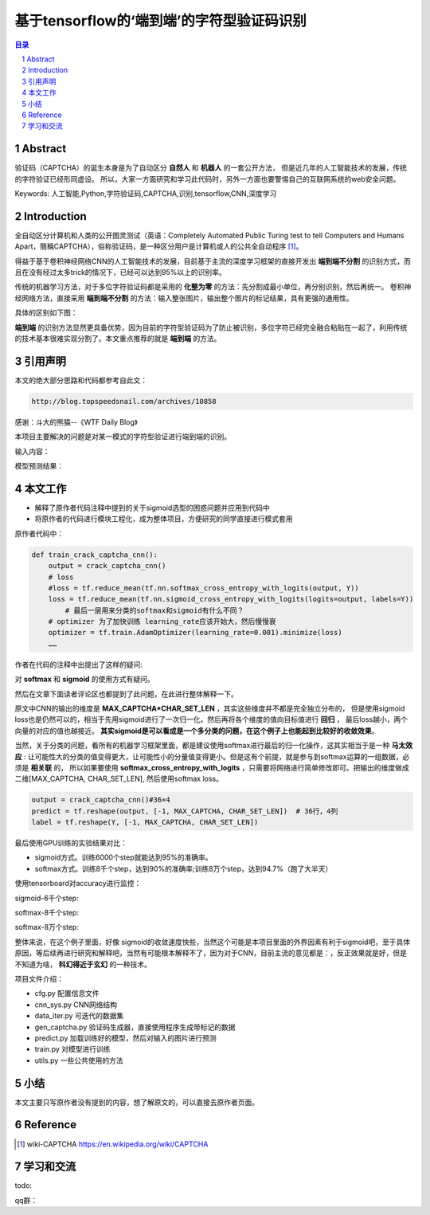 =====================================================
基于tensorflow的‘端到端’的字符型验证码识别
=====================================================


.. contents:: 目录
.. sectnum::

Abstract
================

验证码（CAPTCHA）的诞生本身是为了自动区分 **自然人** 和 **机器人** 的一套公开方法，
但是近几年的人工智能技术的发展，传统的字符验证已经形同虚设。
所以，大家一方面研究和学习此代码时，另外一方面也要警惕自己的互联网系统的web安全问题。


Keywords: 人工智能,Python,字符验证码,CAPTCHA,识别,tensorflow,CNN,深度学习


Introduction
=========================

全自动区分计算机和人类的公开图灵测试（英语：Completely Automated Public Turing test to tell Computers and Humans Apart，簡稱CAPTCHA），俗称验证码，是一种区分用户是计算机或人的公共全自动程序 [#captcha-wiki]_。

得益于基于卷积神经网络CNN的人工智能技术的发展，目前基于主流的深度学习框架的直接开发出 **端到端不分割** 的识别方式，而且在没有经过太多trick的情况下，已经可以达到95%以上的识别率。

传统的机器学习方法，对于多位字符验证码都是采用的 **化整为零** 的方法：先分割成最小单位，再分别识别，然后再统一。
卷积神经网络方法，直接采用 **端到端不分割** 的方法：输入整张图片，输出整个图片的标记结果，具有更强的通用性。

具体的区别如下图：


.. image:: ./images/two-ways-to-hack-captcha.png


**端到端** 的识别方法显然更具备优势，因为目前的字符型验证码为了防止被识别，多位字符已经完全融合粘贴在一起了，利用传统的技术基本很难实现分割了。本文重点推荐的就是 **端到端** 的方法。

引用声明
=========================

本文的绝大部分思路和代码都参考自此文：

.. code::

    http://blog.topspeedsnail.com/archives/10858

感谢：斗大的熊猫--《WTF Daily Blog》


本项目主要解决的问题是对某一模式的字符型验证进行端到端的识别。

输入内容：

.. image:: ./images/tf-captcha-python.png

模型预测结果：

.. image:: ./images/tf-captcha-python-result.png



本文工作
========================

- 解释了原作者代码注释中提到的关于sigmoid选型的困惑问题并应用到代码中
- 将原作者的代码进行模块工程化，成为整体项目，方便研究的同学直接进行模式套用


原作者代码中：

.. code::

    def train_crack_captcha_cnn():
    	output = crack_captcha_cnn()
    	# loss
    	#loss = tf.reduce_mean(tf.nn.softmax_cross_entropy_with_logits(output, Y))
    	loss = tf.reduce_mean(tf.nn.sigmoid_cross_entropy_with_logits(logits=output, labels=Y))
            # 最后一层用来分类的softmax和sigmoid有什么不同？
    	# optimizer 为了加快训练 learning_rate应该开始大，然后慢慢衰
    	optimizer = tf.train.AdamOptimizer(learning_rate=0.001).minimize(loss)
    	……


作者在代码的注释中出提出了这样的疑问:

对 **softmax** 和 **sigmoid** 的使用方式有疑问。

然后在文章下面读者评论区也都提到了此问题，在此进行整体解释一下。

原文中CNN的输出的维度是 **MAX_CAPTCHA*CHAR_SET_LEN** ，其实这些维度并不都是完全独立分布的，
但是使用sigmoid loss也是仍然可以的，相当于先用sigmoid进行了一次归一化，然后再将各个维度的值向目标值进行 **回归** ，
最后loss越小，两个向量的对应的值也越接近。 **其实sigmoid是可以看成是一个多分类的问题，在这个例子上也能起到比较好的收敛效果**。


当然，关于分类的问题，看所有的机器学习框架里面，都是建议使用softmax进行最后的归一化操作，这其实相当于是一种 **马太效应** :
让可能性大的分类的值变得更大，让可能性小的分量值变得更小。但是这有个前提，就是参与到softmax运算的一组数据，必须是 **相关联** 的，
所以如果要使用 **softmax_cross_entropy_with_logits** ，只需要将网络进行简单修改即可。把输出的维度做成二维[MAX_CAPTCHA, CHAR_SET_LEN],
然后使用softmax loss。

.. code::

    output = crack_captcha_cnn()#36×4
    predict = tf.reshape(output, [-1, MAX_CAPTCHA, CHAR_SET_LEN])  # 36行，4列
    label = tf.reshape(Y, [-1, MAX_CAPTCHA, CHAR_SET_LEN])

最后使用GPU训练的实验结果对比：

- sigmoid方式。训练6000个step就能达到95%的准确率。
- softmax方式。训练8千个step，达到90%的准确率;训练8万个step，达到94.7%（跑了大半天）


使用tensorboard对accuracy进行监控：

sigmoid-6千个step:

.. image:: ./images/2017-06-20-sigmoid-6k.png


softmax-8千个step:

.. image:: ./images/2017-06-22-softmax-8k.png

softmax-8万个step:

.. image:: ./images/2017-06-23-softmax-8w.png

整体来说，在这个例子里面，好像 sigmoid的收敛速度快些，当然这个可能是本项目里面的外界因素有利于sigmoid吧，至于具体原因，等后续再进行研究和解释吧，当然有可能根本解释不了，因为对于CNN，目前主流的意见都是：，反正效果就是好，但是不知道为啥， **科幻得近于玄幻** 的一种技术。

项目文件介绍：

- cfg.py 配置信息文件
- cnn_sys.py CNN网络结构
- data_iter.py 可迭代的数据集
- gen_captcha.py 验证码生成器，直接使用程序生成带标记的数据
- predict.py 加载训练好的模型，然后对输入的图片进行预测
- train.py 对模型进行训练
- utils.py 一些公共使用的方法


小结
==========

本文主要只写原作者没有提到的内容，想了解原文的，可以直接去原作者页面。


Reference
======================



.. [#captcha-wiki] wiki-CAPTCHA https://en.wikipedia.org/wiki/CAPTCHA




学习和交流
====================


todo:

qq群：

